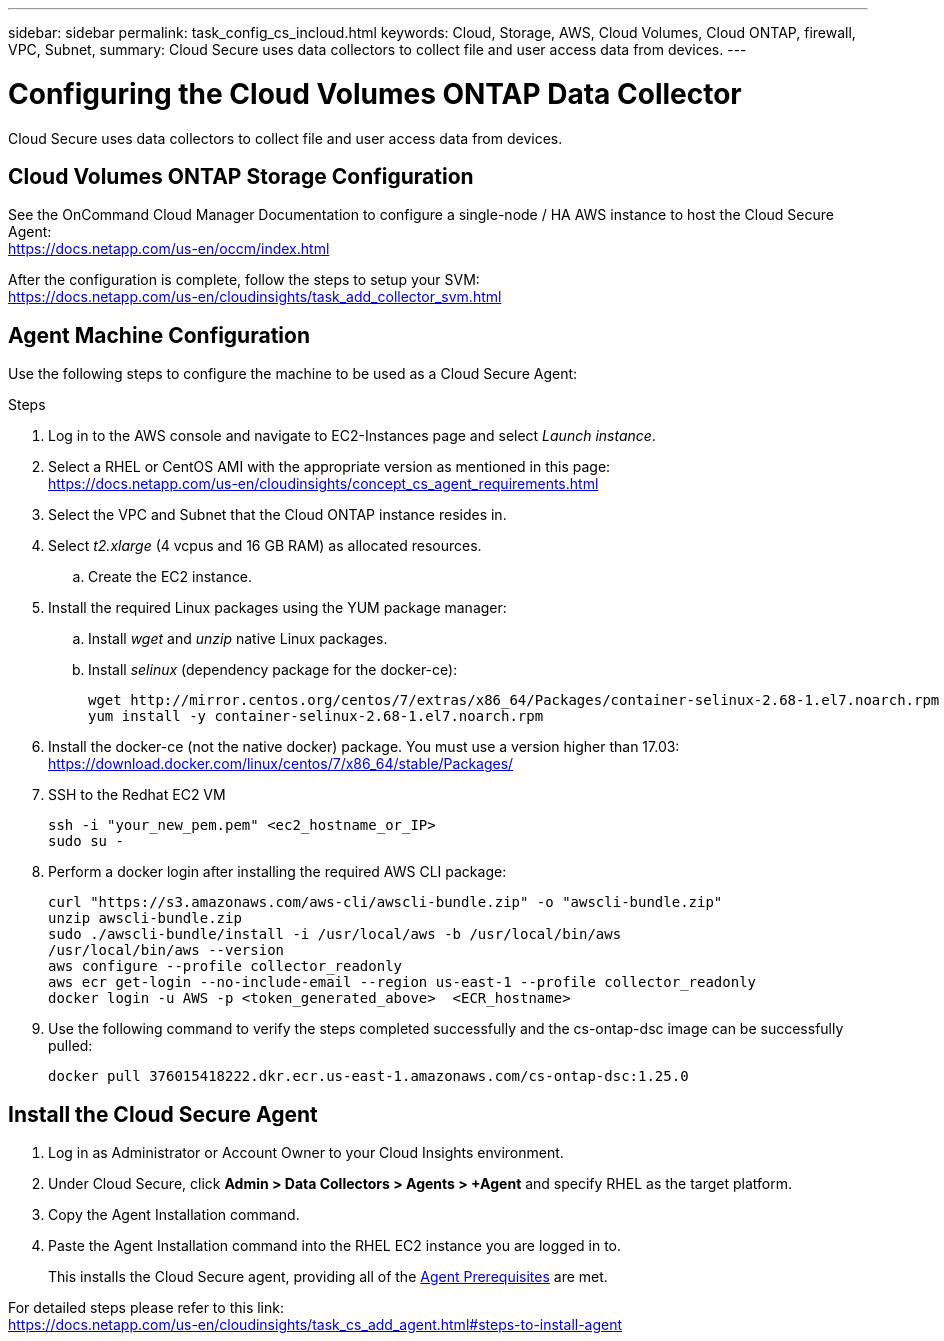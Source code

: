 ---
sidebar: sidebar
permalink: task_config_cs_incloud.html
keywords:  Cloud, Storage, AWS, Cloud Volumes, Cloud ONTAP, firewall, VPC, Subnet,  
summary: Cloud Secure uses data collectors to collect file and user access data from devices.
---

= Configuring the Cloud Volumes ONTAP Data Collector 

:toc: macro
:hardbreaks:
:toclevels: 1
:nofooter:
:icons: font
:linkattrs:
:imagesdir: ./media/

[.lead]

Cloud Secure uses data collectors to collect file and user access data from devices.



== Cloud Volumes ONTAP Storage Configuration

See the OnCommand Cloud Manager Documentation to configure a single-node / HA AWS instance to host the Cloud Secure Agent: 
https://docs.netapp.com/us-en/occm/index.html

After the configuration is complete, follow the steps to setup your SVM: 
https://docs.netapp.com/us-en/cloudinsights/task_add_collector_svm.html

== Agent Machine Configuration

Use the following steps to configure the machine to be used as a Cloud Secure Agent:

.Steps

. Log in to the AWS console and navigate to EC2-Instances page and select _Launch instance_.

. Select a RHEL or CentOS AMI with the appropriate version as mentioned in this page: 
https://docs.netapp.com/us-en/cloudinsights/concept_cs_agent_requirements.html

. Select the VPC and Subnet that the Cloud ONTAP instance resides in.

. Select _t2.xlarge_ (4 vcpus and 16 GB RAM) as allocated resources. 

.. Create the EC2 instance.

. Install the required Linux packages using the YUM package manager:  

.. Install _wget_ and _unzip_ native Linux packages.

.. Install _selinux_ (dependency package for the docker-ce):
+
 wget http://mirror.centos.org/centos/7/extras/x86_64/Packages/container-selinux-2.68-1.el7.noarch.rpm  
 yum install -y container-selinux-2.68-1.el7.noarch.rpm

. Install the docker-ce (not the native docker) package. You must use a version higher than 17.03:
https://download.docker.com/linux/centos/7/x86_64/stable/Packages/

. SSH to the Redhat EC2 VM
+
 ssh -i "your_new_pem.pem" <ec2_hostname_or_IP>
 sudo su -

. Perform a docker login after installing the required AWS CLI package:
+
 curl "https://s3.amazonaws.com/aws-cli/awscli-bundle.zip" -o "awscli-bundle.zip"
 unzip awscli-bundle.zip 
 sudo ./awscli-bundle/install -i /usr/local/aws -b /usr/local/bin/aws 
 /usr/local/bin/aws --version 
 aws configure --profile collector_readonly 
 aws ecr get-login --no-include-email --region us-east-1 --profile collector_readonly 
 docker login -u AWS -p <token_generated_above>  <ECR_hostname> 

. Use the following command to verify the steps completed successfully and the cs-ontap-dsc image can be successfully pulled: 
+
 docker pull 376015418222.dkr.ecr.us-east-1.amazonaws.com/cs-ontap-dsc:1.25.0 


== Install the Cloud Secure Agent

. Log in as Administrator or Account Owner to your Cloud Insights environment. 

. Under Cloud Secure, click *Admin > Data Collectors > Agents > +Agent* and specify RHEL as the target platform.

. Copy the Agent Installation command. 

. Paste the Agent Installation command into the RHEL EC2 instance you are logged in to.
+ 
This installs the Cloud Secure agent, providing all of the link:concept_cs_agent_requirements.html[Agent Prerequisites] are met. 

For detailed steps please refer to this link:
https://docs.netapp.com/us-en/cloudinsights/task_cs_add_agent.html#steps-to-install-agent

////
== Add a NetApp ONTAP data collector 

. Click *Admin > Data Collectors > Data Collectors > +Data Collector* and specify the NetApp ONTAP Cloud Volumes data collector. Enter the required information in the fields.

[caption=]
.Configuration
[cols=2*, cols"50,50"]
[Options=header]
|===
|Field|Description
|Name |Unique name for the Data Collector
|Agent|Select a configured agent from the list or click *Add Agent* to configure an Agent. See link:concept_cs_agent_requirements.html[Agent requirements] and link:task_cs_add_agent.html[Agent Installation] for configuration information.
|SVM Management IP Address|Management IP Address
|Username|User name to access the SVM
|Password|SVM Password
|Enter complete share names to exclude|Comma-separated list of shares to exclude from event collection
|Enter complete volume names to exclude|Comma-separated list of volumes to exclude from event collection
|===

.. Click *Add Collector*

. Verify the Agent Server is running using the 
`docker ps` command and a `docker logs <docker_image_id>` file. 
+
All of the data collector's service status should be in the 'running' state.

// .. Identify an NFS client (in the same VPC subnet as the Agent and Cloud ONTAP) 
 
//.. Install the nfs-utils package in this VPC Subnet: 

//+

//‘yum install -y nfs-utils’  

//.. NFS mount the volume / qtree container that was created in the SVM. 
////












